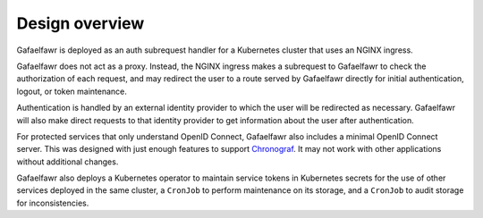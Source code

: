 ###############
Design overview
###############

Gafaelfawr is deployed as an auth subrequest handler for a Kubernetes cluster that uses an NGINX ingress.

.. diagrams:: architecture.py

Gafaelfawr does not act as a proxy.
Instead, the NGINX ingress makes a subrequest to Gafaelfawr to check the authorization of each request, and may redirect the user to a route served by Gafaelfawr directly for initial authentication, logout, or token maintenance.

Authentication is handled by an external identity provider to which the user will be redirected as necessary.
Gafaelfawr will also make direct requests to that identity provider to get information about the user after authentication.

For protected services that only understand OpenID Connect, Gafaelfawr also includes a minimal OpenID Connect server.
This was designed with just enough features to support `Chronograf`_.
It may not work with other applications without additional changes.

.. _Chronograf: https://docs.influxdata.com/chronograf/v1.8/administration/managing-security/

Gafaelfawr also deploys a Kubernetes operator to maintain service tokens in Kubernetes secrets for the use of other services deployed in the same cluster, a ``CronJob`` to perform maintenance on its storage, and a ``CronJob`` to audit storage for inconsistencies.
